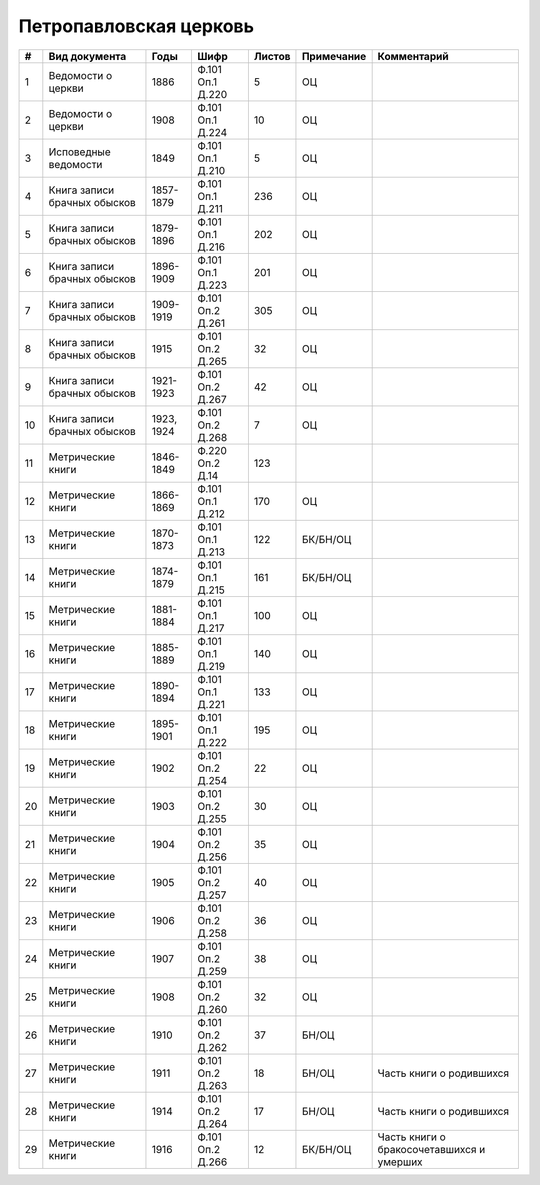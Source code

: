 
.. Church datasheet RST template
.. Autogenerated by cfp-sphinx.py

.. index:: Петропавловская церковь

Петропавловская церковь
=======================

.. list-table::
   :header-rows: 1

   * - #
     - Вид документа
     - Годы
     - Шифр
     - Листов
     - Примечание
     - Комментарий

   * - 1
     - Ведомости о церкви
     - 1886
     - Ф.101 Оп.1 Д.220
     - 5
     - ОЦ
     - 
   * - 2
     - Ведомости о церкви
     - 1908
     - Ф.101 Оп.1 Д.224
     - 10
     - ОЦ
     - 
   * - 3
     - Исповедные ведомости
     - 1849
     - Ф.101 Оп.1 Д.210
     - 5
     - ОЦ
     - 
   * - 4
     - Книга записи брачных обысков
     - 1857-1879
     - Ф.101 Оп.1 Д.211
     - 236
     - ОЦ
     - 
   * - 5
     - Книга записи брачных обысков
     - 1879-1896
     - Ф.101 Оп.1 Д.216
     - 202
     - ОЦ
     - 
   * - 6
     - Книга записи брачных обысков
     - 1896-1909
     - Ф.101 Оп.1 Д.223
     - 201
     - ОЦ
     - 
   * - 7
     - Книга записи брачных обысков
     - 1909-1919
     - Ф.101 Оп.2 Д.261
     - 305
     - ОЦ
     - 
   * - 8
     - Книга записи брачных обысков
     - 1915
     - Ф.101 Оп.2 Д.265
     - 32
     - ОЦ
     - 
   * - 9
     - Книга записи брачных обысков
     - 1921-1923
     - Ф.101 Оп.2 Д.267
     - 42
     - ОЦ
     - 
   * - 10
     - Книга записи брачных обысков
     - 1923, 1924
     - Ф.101 Оп.2 Д.268
     - 7
     - ОЦ
     - 
   * - 11
     - Метрические книги
     - 1846-1849
     - Ф.220 Оп.2 Д.14
     - 123
     - 
     - 
   * - 12
     - Метрические книги
     - 1866-1869
     - Ф.101 Оп.1 Д.212
     - 170
     - ОЦ
     - 
   * - 13
     - Метрические книги
     - 1870-1873
     - Ф.101 Оп.1 Д.213
     - 122
     - БК/БН/ОЦ
     - 
   * - 14
     - Метрические книги
     - 1874-1879
     - Ф.101 Оп.1 Д.215
     - 161
     - БК/БН/ОЦ
     - 
   * - 15
     - Метрические книги
     - 1881-1884
     - Ф.101 Оп.1 Д.217
     - 100
     - ОЦ
     - 
   * - 16
     - Метрические книги
     - 1885-1889
     - Ф.101 Оп.1 Д.219
     - 140
     - ОЦ
     - 
   * - 17
     - Метрические книги
     - 1890-1894
     - Ф.101 Оп.1 Д.221
     - 133
     - ОЦ
     - 
   * - 18
     - Метрические книги
     - 1895-1901
     - Ф.101 Оп.1 Д.222
     - 195
     - ОЦ
     - 
   * - 19
     - Метрические книги
     - 1902
     - Ф.101 Оп.2 Д.254
     - 22
     - ОЦ
     - 
   * - 20
     - Метрические книги
     - 1903
     - Ф.101 Оп.2 Д.255
     - 30
     - ОЦ
     - 
   * - 21
     - Метрические книги
     - 1904
     - Ф.101 Оп.2 Д.256
     - 35
     - ОЦ
     - 
   * - 22
     - Метрические книги
     - 1905
     - Ф.101 Оп.2 Д.257
     - 40
     - ОЦ
     - 
   * - 23
     - Метрические книги
     - 1906
     - Ф.101 Оп.2 Д.258
     - 36
     - ОЦ
     - 
   * - 24
     - Метрические книги
     - 1907
     - Ф.101 Оп.2 Д.259
     - 38
     - ОЦ
     - 
   * - 25
     - Метрические книги
     - 1908
     - Ф.101 Оп.2 Д.260
     - 32
     - ОЦ
     - 
   * - 26
     - Метрические книги
     - 1910
     - Ф.101 Оп.2 Д.262
     - 37
     - БН/ОЦ
     - 
   * - 27
     - Метрические книги
     - 1911
     - Ф.101 Оп.2 Д.263
     - 18
     - БН/ОЦ
     - Часть книги о родившихся
   * - 28
     - Метрические книги
     - 1914
     - Ф.101 Оп.2 Д.264
     - 17
     - БН/ОЦ
     - Часть книги о родившихся
   * - 29
     - Метрические книги
     - 1916
     - Ф.101 Оп.2 Д.266
     - 12
     - БК/БН/ОЦ
     - Часть книги о бракосочетавшихся и умерших


